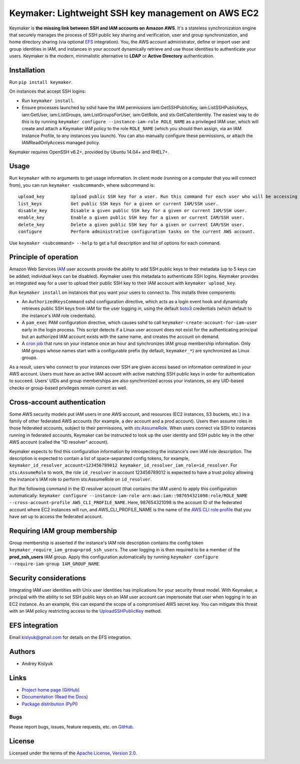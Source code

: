 Keymaker: Lightweight SSH key management on AWS EC2
===================================================

Keymaker is **the missing link between SSH and IAM accounts on Amazon AWS**. It's a stateless synchronization engine
that securely manages the process of SSH public key sharing and verification, user and group synchronization, and home
directory sharing (via optional `EFS <https://aws.amazon.com/efs/>`_ integration). You, the AWS account administrator,
define or import user and group identities in IAM, and instances in your account dynamically retrieve and use those
identities to authenticate your users. Keymaker is the modern, minimalistic alternative to **LDAP** or **Active
Directory** authentication.

Installation
------------
Run ``pip install keymaker``.

On instances that accept SSH logins:

- Run ``keymaker install``.
- Ensure processes launched by sshd have the IAM permissions iam:GetSSHPublicKey, iam:ListSSHPublicKeys, iam:GetUser,
  iam:ListGroups, iam:ListGroupsForUser, iam:GetRole, and sts:GetCallerIdentity. The easiest way to do this is by
  running ``keymaker configure --instance-iam-role ROLE_NAME`` as a privileged IAM user, which will create and attach a
  Keymaker IAM policy to the role ``ROLE_NAME`` (which you should then assign, via an IAM Instance Profile, to any
  instances you launch). You can also manually configure these permissions, or attach the IAMReadOnlyAccess managed
  policy.

Keymaker requires OpenSSH v6.2+, provided by Ubuntu 14.04+ and RHEL7+.

Usage
-----
Run ``keymaker`` with no arguments to get usage information. In client mode (running on a computer that you will connect
from), you can run ``keymaker <subcommand>``, where subcommand is::

    upload_key          Upload public SSH key for a user. Run this command for each user who will be accessing EC2 hosts.
    list_keys           Get public SSH keys for a given or current IAM/SSH user.
    disable_key         Disable a given public SSH key for a given or current IAM/SSH user.
    enable_key          Enable a given public SSH key for a given or current IAM/SSH user.
    delete_key          Delete a given public SSH key for a given or current IAM/SSH user.
    configure           Perform administrative configuration tasks on the current AWS account.

Use ``keymaker <subcommand> --help`` to get a full description and list of options for each command.

Principle of operation
----------------------

Amazon Web Services `IAM <https://aws.amazon.com/iam/>`_ user accounts provide the ability to add SSH public keys to
their metadata (up to 5 keys can be added; individual keys can be disabled). Keymaker uses this metadata to authenticate
SSH logins. Keymaker provides an integrated way for a user to upload their public SSH key to their IAM account
with ``keymaker upload_key``.

Run ``keymaker install`` on instances that you want your users to connect to. This installs three components:

* An ``AuthorizedKeysCommand`` sshd configuration directive, which acts as a login event hook and dynamically retrieves
  public SSH keys from IAM for the user logging in, using the default `boto3 <https://github.com/boto/boto3>`_
  credentials (which default to the instance's IAM role credentials).

* A ``pam_exec`` PAM configuration directive, which causes sshd to call ``keymaker-create-account-for-iam-user`` early
  in the login process. This script detects if a Linux user account does not exist for the authenticating principal but
  an authorized IAM account exists with the same name, and creates the account on demand.

* A `cron job <https://en.wikipedia.org/wiki/Cron>`_ that runs on your instance once an hour and synchronizes IAM group
  membership information. Only IAM groups whose names start with a configurable prefix (by default, ``keymaker_*``) are
  synchronized as Linux groups.

As a result, users who connect to your instances over SSH are given access based on information centralized in your AWS
account. Users must have an active IAM account with active matching SSH public keys in order for authentication to
succeed. Users' UIDs and group memberships are also synchronized across your instances, so any UID-based checks or
group-based privileges remain current as well.

Cross-account authentication
----------------------------

Some AWS security models put IAM users in one AWS account, and resources (EC2 instances, S3 buckets, etc.) in a family of other
federated AWS accounts (for example, a dev account and a prod account). Users then assume roles in those federated accounts,
subject to their permissions, with `sts:AssumeRole <http://docs.aws.amazon.com/STS/latest/APIReference/API_AssumeRole.html>`_. 
When users connect via SSH to instances running in federated accounts, Keymaker can be instructed to look up the user identity
and SSH public key in the other AWS account (called the "ID resolver" account).

Keymaker expects to find this configuration information by introspecting the instance's own IAM role description. The
description is expected to contain a list of space-separated config tokens, for example,
``keymaker_id_resolver_account=123456789012 keymaker_id_resolver_iam_role=id_resolver``. For ``sts:AssumeRole`` to work, the
role ``id_resolver`` in account 123456789012 is expected to have a trust policy allowing the instance's IAM role to
perform sts:AssumeRole on ``id_resolver``.

Run the following command in the ID resolver account (that contains the IAM users) to apply this configuration automatically:
``keymaker configure --instance-iam-role arn:aws:iam::987654321098:role/ROLE_NAME --cross-account-profile AWS_CLI_PROFILE_NAME``.
Here, 987654321098 is the account ID of the federated account where EC2 instances will run, and AWS_CLI_PROFILE_NAME
is the name of the `AWS CLI role profile <http://docs.aws.amazon.com/cli/latest/userguide/cli-roles.html>`_ that you
have set up to access the federated account.

Requiring IAM group membership
------------------------------

Group membership is asserted if the instance's IAM role description contains the config token
``keymaker_require_iam_group=prod_ssh_users``. The user logging in is then required to be a member of the
**prod_ssh_users** IAM group. Apply this configuration automatically by running
``keymaker configure --require-iam-group IAM_GROUP_NAME``.

Security considerations
-----------------------
Integrating IAM user identities with Unix user identities has implications for your security threat model. With Keymaker, a
principal with the ability to set SSH public keys on an IAM user account can impersonate that user when logging in to an EC2
instance. As an example, this can expand the scope of a compromised AWS secret key. You can mitigate this threat with an IAM
policy restricting access to the
`UploadSSHPublicKey <http://docs.aws.amazon.com/IAM/latest/APIReference/API_UploadSSHPublicKey.html>`_ method.

EFS integration
---------------
Email kislyuk@gmail.com for details on the EFS integration.

Authors
-------
* Andrey Kislyuk

Links
-----
* `Project home page (GitHub) <https://github.com/kislyuk/keymaker>`_
* `Documentation (Read the Docs) <https://keymaker.readthedocs.io/en/latest/>`_
* `Package distribution (PyPI) <https://pypi.python.org/pypi/keymaker>`_

Bugs
~~~~
Please report bugs, issues, feature requests, etc. on `GitHub <https://github.com/kislyuk/keymaker/issues>`_.

License
-------
Licensed under the terms of the `Apache License, Version 2.0 <http://www.apache.org/licenses/LICENSE-2.0>`_.

.. image:: https://travis-ci.org/kislyuk/keymaker.svg
        :target: https://travis-ci.org/kislyuk/keymaker
.. image:: https://coveralls.io/repos/kislyuk/keymaker/badge.svg?branch=master
        :target: https://coveralls.io/r/kislyuk/keymaker?branch=master
.. image:: https://img.shields.io/pypi/v/keymaker.svg
        :target: https://pypi.python.org/pypi/keymaker
.. image:: https://img.shields.io/pypi/l/keymaker.svg
        :target: https://pypi.python.org/pypi/keymaker
.. image:: https://readthedocs.org/projects/keymaker/badge/?version=latest
        :target: https://keymaker.readthedocs.io/

